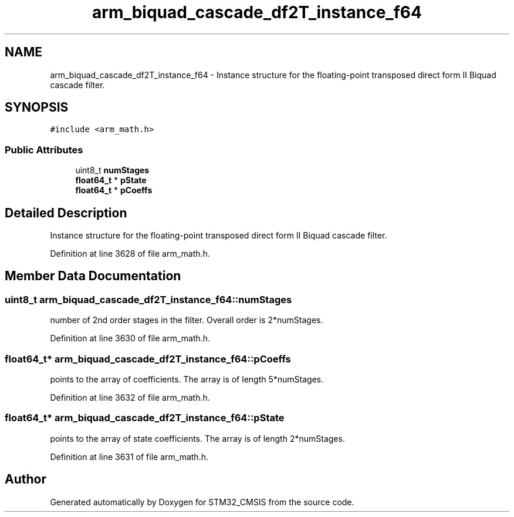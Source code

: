 .TH "arm_biquad_cascade_df2T_instance_f64" 3 "Sun Apr 16 2017" "STM32_CMSIS" \" -*- nroff -*-
.ad l
.nh
.SH NAME
arm_biquad_cascade_df2T_instance_f64 \- Instance structure for the floating-point transposed direct form II Biquad cascade filter\&.  

.SH SYNOPSIS
.br
.PP
.PP
\fC#include <arm_math\&.h>\fP
.SS "Public Attributes"

.in +1c
.ti -1c
.RI "uint8_t \fBnumStages\fP"
.br
.ti -1c
.RI "\fBfloat64_t\fP * \fBpState\fP"
.br
.ti -1c
.RI "\fBfloat64_t\fP * \fBpCoeffs\fP"
.br
.in -1c
.SH "Detailed Description"
.PP 
Instance structure for the floating-point transposed direct form II Biquad cascade filter\&. 
.PP
Definition at line 3628 of file arm_math\&.h\&.
.SH "Member Data Documentation"
.PP 
.SS "uint8_t arm_biquad_cascade_df2T_instance_f64::numStages"
number of 2nd order stages in the filter\&. Overall order is 2*numStages\&. 
.PP
Definition at line 3630 of file arm_math\&.h\&.
.SS "\fBfloat64_t\fP* arm_biquad_cascade_df2T_instance_f64::pCoeffs"
points to the array of coefficients\&. The array is of length 5*numStages\&. 
.PP
Definition at line 3632 of file arm_math\&.h\&.
.SS "\fBfloat64_t\fP* arm_biquad_cascade_df2T_instance_f64::pState"
points to the array of state coefficients\&. The array is of length 2*numStages\&. 
.PP
Definition at line 3631 of file arm_math\&.h\&.

.SH "Author"
.PP 
Generated automatically by Doxygen for STM32_CMSIS from the source code\&.
